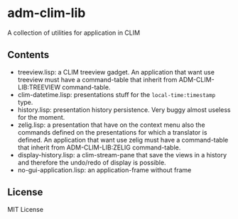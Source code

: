 * adm-clim-lib

A collection of utilities for application in CLIM

** Contents

- treeview.lisp: a CLIM treeview gadget. An application that want use
  treeview must have a command-table that inherit from ADM-CLIM-LIB:TREEVIEW
  command-table.
- clim-datetime.lisp: presentations stuff for the =local-time:timestamp= type.
- history.lisp: presentation history persistence. Very buggy almost
  useless for the moment.
- zelig.lisp: a presentation that have on the context menu also the
  commands defined on the presentations for which a translator is
  defined. An application that want use zelig must have a
  command-table that inherit from ADM-CLIM-LIB:ZELIG command-table.
- display-history.lisp: a clim-stream-pane that save the views in a
  history and therefore the undo/redo of display is possible.
- no-gui-application.lisp: an application-frame without frame
** License

MIT License

